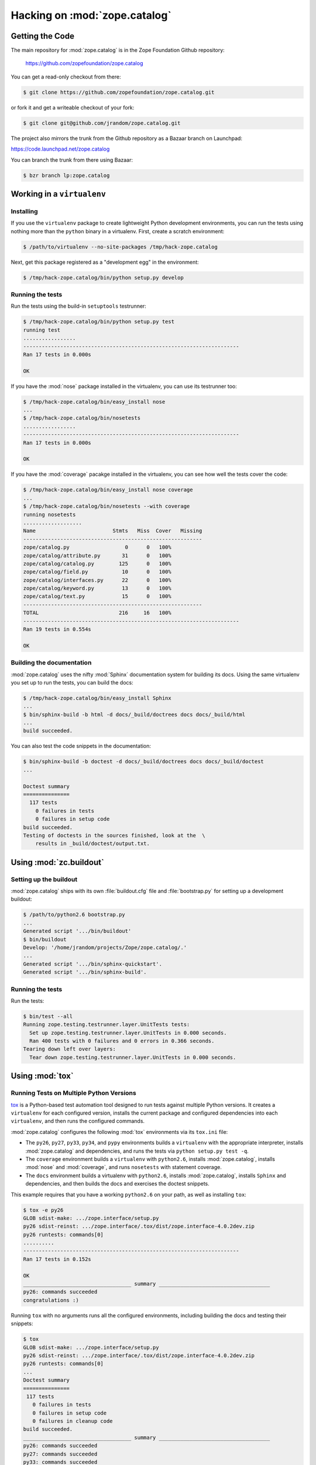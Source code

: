 Hacking on :mod:`zope.catalog`
==============================


Getting the Code
################

The main repository for :mod:`zope.catalog` is in the Zope Foundation
Github repository:

  https://github.com/zopefoundation/zope.catalog

You can get a read-only checkout from there:

.. code-block:: sh

   $ git clone https://github.com/zopefoundation/zope.catalog.git

or fork it and get a writeable checkout of your fork:

.. code-block:: sh

   $ git clone git@github.com/jrandom/zope.catalog.git

The project also mirrors the trunk from the Github repository as a
Bazaar branch on Launchpad:

https://code.launchpad.net/zope.catalog

You can branch the trunk from there using Bazaar:

.. code-block:: sh

   $ bzr branch lp:zope.catalog


Working in a ``virtualenv``
###########################

Installing
----------

If you use the ``virtualenv`` package to create lightweight Python
development environments, you can run the tests using nothing more
than the ``python`` binary in a virtualenv.  First, create a scratch
environment:

.. code-block:: sh

   $ /path/to/virtualenv --no-site-packages /tmp/hack-zope.catalog

Next, get this package registered as a "development egg" in the
environment:

.. code-block:: sh

   $ /tmp/hack-zope.catalog/bin/python setup.py develop

Running the tests
-----------------

Run the tests using the build-in ``setuptools`` testrunner:

.. code-block:: sh

   $ /tmp/hack-zope.catalog/bin/python setup.py test
   running test
   .................
   ----------------------------------------------------------------------
   Ran 17 tests in 0.000s

   OK

If you have the :mod:`nose` package installed in the virtualenv, you can
use its testrunner too:

.. code-block:: sh

   $ /tmp/hack-zope.catalog/bin/easy_install nose
   ...
   $ /tmp/hack-zope.catalog/bin/nosetests
   .................
   ----------------------------------------------------------------------
   Ran 17 tests in 0.000s

   OK

If you have the :mod:`coverage` pacakge installed in the virtualenv,
you can see how well the tests cover the code:

.. code-block:: sh

   $ /tmp/hack-zope.catalog/bin/easy_install nose coverage
   ...
   $ /tmp/hack-zope.catalog/bin/nosetests --with coverage
   running nosetests
   ...................
   Name                         Stmts   Miss  Cover   Missing
   ----------------------------------------------------------
   zope/catalog.py                  0      0   100%   
   zope/catalog/attribute.py       31      0   100%   
   zope/catalog/catalog.py        125      0   100%   
   zope/catalog/field.py           10      0   100%   
   zope/catalog/interfaces.py      22      0   100%   
   zope/catalog/keyword.py         13      0   100%   
   zope/catalog/text.py            15      0   100%   
   ----------------------------------------------------------
   TOTAL                          216     16   100%   
   ----------------------------------------------------------------------
   Ran 19 tests in 0.554s

   OK


Building the documentation
--------------------------

:mod:`zope.catalog` uses the nifty :mod:`Sphinx` documentation system
for building its docs.  Using the same virtualenv you set up to run the
tests, you can build the docs:

.. code-block:: sh

   $ /tmp/hack-zope.catalog/bin/easy_install Sphinx
   ...
   $ bin/sphinx-build -b html -d docs/_build/doctrees docs docs/_build/html
   ...
   build succeeded.

You can also test the code snippets in the documentation:

.. code-block:: sh

   $ bin/sphinx-build -b doctest -d docs/_build/doctrees docs docs/_build/doctest
   ...

   Doctest summary
   ===============
     117 tests
       0 failures in tests
       0 failures in setup code
   build succeeded.
   Testing of doctests in the sources finished, look at the  \
       results in _build/doctest/output.txt.


Using :mod:`zc.buildout`
########################

Setting up the buildout
-----------------------

:mod:`zope.catalog` ships with its own :file:`buildout.cfg` file and
:file:`bootstrap.py` for setting up a development buildout:

.. code-block:: sh

   $ /path/to/python2.6 bootstrap.py
   ...
   Generated script '.../bin/buildout'
   $ bin/buildout
   Develop: '/home/jrandom/projects/Zope/zope.catalog/.'
   ...
   Generated script '.../bin/sphinx-quickstart'.
   Generated script '.../bin/sphinx-build'.

Running the tests
-----------------

Run the tests:

.. code-block:: sh

   $ bin/test --all
   Running zope.testing.testrunner.layer.UnitTests tests:
     Set up zope.testing.testrunner.layer.UnitTests in 0.000 seconds.
     Ran 400 tests with 0 failures and 0 errors in 0.366 seconds.
   Tearing down left over layers:
     Tear down zope.testing.testrunner.layer.UnitTests in 0.000 seconds.


Using :mod:`tox`
################

Running Tests on Multiple Python Versions
-----------------------------------------

`tox <http://tox.testrun.org/latest/>`_ is a Python-based test automation
tool designed to run tests against multiple Python versions.  It creates
a ``virtualenv`` for each configured version, installs the current package
and configured dependencies into each ``virtualenv``, and then runs the
configured commands.
   
:mod:`zope.catalog` configures the following :mod:`tox` environments via
its ``tox.ini`` file:

- The ``py26``, ``py27``, ``py33``, ``py34``, and ``pypy`` environments
  builds a ``virtualenv`` with the appropriate interpreter,
  installs :mod:`zope.catalog` and dependencies, and runs the tests
  via ``python setup.py test -q``.

- The ``coverage`` environment builds a ``virtualenv`` with ``python2.6``,
  installs :mod:`zope.catalog`, installs
  :mod:`nose` and :mod:`coverage`, and runs ``nosetests`` with statement
  coverage.

- The ``docs`` environment builds a virtualenv with ``python2.6``, installs
  :mod:`zope.catalog`, installs ``Sphinx`` and
  dependencies, and then builds the docs and exercises the doctest snippets.

This example requires that you have a working ``python2.6`` on your path,
as well as installing ``tox``:

.. code-block:: sh

   $ tox -e py26
   GLOB sdist-make: .../zope.interface/setup.py
   py26 sdist-reinst: .../zope.interface/.tox/dist/zope.interface-4.0.2dev.zip
   py26 runtests: commands[0]
   ..........
   ----------------------------------------------------------------------
   Ran 17 tests in 0.152s

   OK
   ___________________________________ summary ____________________________________
   py26: commands succeeded
   congratulations :)

Running ``tox`` with no arguments runs all the configured environments,
including building the docs and testing their snippets:

.. code-block:: sh

   $ tox
   GLOB sdist-make: .../zope.interface/setup.py
   py26 sdist-reinst: .../zope.interface/.tox/dist/zope.interface-4.0.2dev.zip
   py26 runtests: commands[0]
   ...
   Doctest summary
   ===============
    117 tests
      0 failures in tests
      0 failures in setup code
      0 failures in cleanup code
   build succeeded.
   ___________________________________ summary ____________________________________
   py26: commands succeeded
   py27: commands succeeded
   py33: commands succeeded
   py34: commands succeeded
   pypy: commands succeeded
   coverage: commands succeeded
   docs: commands succeeded
   congratulations :)


Contributing to :mod:`zope.catalog`
###################################

Submitting a Bug Report
-----------------------

:mod:`zope.catalog` tracks its bugs on Github:

  https://github.com/zopefoundation/zope.catalog/issues

Please submit bug reports and feature requests there.


Sharing Your Changes
--------------------

.. note::

   Please ensure that all tests are passing before you submit your code.
   If possible, your submission should include new tests for new features
   or bug fixes, although it is possible that you may have tested your
   new code by updating existing tests.

If have made a change you would like to share, the best route is to fork
the Githb repository, check out your fork, make your changes on a branch
in your fork, and push it.  You can then submit a pull request from your
branch:

  https://github.com/zopefoundation/zope.catalog/pulls

If you branched the code from Launchpad using Bazaar, you have another
option:  you can "push" your branch to Launchpad:

.. code-block:: sh

   $ bzr push lp:~jrandom/zope.catalog/cool_feature

After pushing your branch, you can link it to a bug report on Launchpad,
or request that the maintainers merge your branch using the Launchpad
"merge request" feature.
